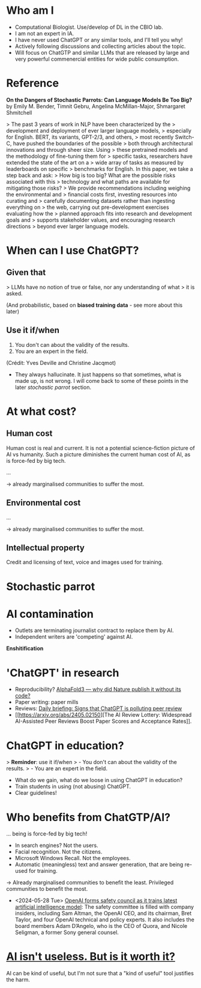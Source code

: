 * Who am I

- Computational Biologist. Use/develop of DL in the CBIO lab.
- I am not an expert in IA.
- I have never used ChatGPT or any similar tools, and I'll tell you
  why!
- Actively following discussions and collecting articles about the
  topic.
- Will focus on ChatGTP and similar LLMs that are released by large
  and very powerful commenercial entities for wide public consumption.

* Reference

*On the Dangers of Stochastic Parrots: Can Language Models Be Too
Big?* by Emily M. Bender, Timnit Gebru, Angelina McMillan-Major,
Shmargaret Shmitchell

> The past 3 years of work in NLP have been characterized by the
> development and deployment of ever larger language models,
> especially for English. BERT, its variants, GPT-2/3, and others,
> most recently Switch-C, have pushed the boundaries of the possible
> both through architectural innovations and through sheer size. Using
> these pretrained models and the methodology of fine-tuning them for
> specific tasks, researchers have extended the state of the art on a
> wide array of tasks as measured by leaderboards on specific
> benchmarks for English. In this paper, we take a step back and ask:
> How big is too big? What are the possible risks associated with this
> technology and what paths are available for mitigating those risks?
> We provide recommendations including weighing the environmental and
> financial costs first, investing resources into curating and
> carefully documenting datasets rather than ingesting everything on
> the web, carrying out pre-development exercises evaluating how the
> planned approach fits into research and development goals and
> supports stakeholder values, and encouraging research directions
> beyond ever larger language models.

* When can I use ChatGPT?

** Given that

> LLMs have no notion of true or false, nor any understanding of what
> it is asked.

(And probabilistic, based on *biased training data* - see more about
this later)

** Use it if/when

1. You don't can about the validity of the results.
2. You are an expert in the field.

(Crédit: Yves Deville and Christine Jacqmot)

- They always hallucinate. It just happens so that sometimes, what is
  made up, is not wrong. I will come back to some of these points in
  the later /stochastic parrot/ section.

* At what cost?

** Human cost

Human cost is real and current. It is not a potential science-fiction
picture of AI vs humanity. Such a picture diminishes the current human
cost of AI, as is force-fed by big tech.

...

-> already marginalised communities to suffer the most.

** Environmental cost
...

-> already marginalised communities to suffer the most.

** Intellectual property

Credit and licensing of text, voice and images used for training.

* Stochastic parrot

* AI contamination

- Outlets are terminating journalist contract to replace them by AI.
- Independent writers are 'competing' against AI.

*Enshitification*

* 'ChatGPT' in research

- Reproducibility? [[https://www.nature.com/articles/d41586-024-01463-0][AlphaFold3 — why did Nature publish it without its
  code?]]
- Paper writing: paper mills
- Reviews: [[https://www.nature.com/articles/d41586-024-01106-4][Daily
  briefing: Signs that ChatGPT is polluting peer review]]
- [[https://arxiv.org/abs/2405.02150][The AI Review Lottery:
  Widespread AI-Assisted Peer Reviews Boost Paper Scores and
  Acceptance Rates]].

* ChatGPT in education?

> *Reminder*: use it if/when
> - You don't can about the validity of the results.
> - You are an expert in the field.

- What do we gain, what do we loose in using ChatGPT in education?
- Train students in using (not abusing) ChatGPT.
- Clear guidelines!

* Who benefits from ChatGTP/AI?

... being is force-fed by big tech!

- In search engines? Not the users.
- Facial recognition. Not the citizens.
- Microsoft Windows Recall. Not the employees.
- Automatic (meaningless) text and answer generation, that are being
  re-used for training.

-> Already marginalised communities to benefit the least. Privileged
communities to benefit the most.

- <2024-05-28 Tue> [[https://www.theguardian.com/technology/article/2024/may/28/openai-safety-council-chatgpt?CMP=Share_AndroidApp_Other][OpenAI forms safety council as it trains latest
  artificial intelligence model]]: The safety committee is filled with
  company insiders, including Sam Altman, the OpenAI CEO, and its
  chairman, Bret Taylor, and four OpenAI technical and policy
  experts. It also includes the board members Adam D’Angelo, who is
  the CEO of Quora, and Nicole Seligman, a former Sony general
  counsel.

* [[https://www.citationneeded.news/ai-isnt-useless/][AI isn't useless. But is it worth it?]]

AI can be kind of useful, but I'm not sure that a "kind of useful"
tool justifies the harm.
